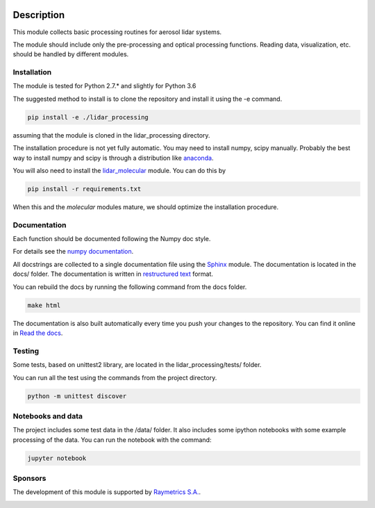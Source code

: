 .. image:: https://readthedocs.org/projects/lidar-processing/badge/?version=latest
   :target: http://lidar-processing.readthedocs.io/en/latest/?badge=latest
   :alt: Documentation Status

.. image:: https://codeship.com/projects/2e21b760-6eaf-0134-9495-3e75f4fffff1/status?branch=default
   :target: https://codeship.com/projects/177870
   :alt: Build Status

Description
===========

This module collects basic processing routines for aerosol lidar systems.

The module should include only the pre-processing and optical processing functions. Reading data, visualization, etc.
should be handled by different modules.



Installation
------------

The module is tested for Python 2.7.* and slightly for Python 3.6

The suggested method to install is to clone the repository and install it using the -e command.

.. sourcecode:: console

   pip install -e ./lidar_processing

assuming that the module is cloned in the lidar_processing directory.

The installation procedure is not yet fully automatic. You may need to install numpy, scipy manually. Probably
the best way to install numpy and scipy is through a distribution like `anaconda <https://www.continuum.io/downloads>`_.

You will also need to install the `lidar_molecular <https://bitbucket.org/iannis_b/lidar_molecular>`_ module. You
can do this by

.. sourcecode:: console

   pip install -r requirements.txt

When this and the *molecular* modules mature, we should optimize the installation procedure.


Documentation
-------------

Each function should be documented following the Numpy doc style.

For details see the `numpy documentation <https://github.com/numpy/numpy/blob/master/doc/HOWTO_DOCUMENT.rst.txt>`_.


All docstrings are collected to a single documentation file using the `Sphinx <http://www.sphinx-doc.org/>`_ module.
The documentation is located in the docs/ folder. The documentation is written in
`restructured text <http://www.sphinx-doc.org/en/stable/rest.html>`_ format.

You can rebuild the docs by running the following command from the docs folder.

.. sourcecode:: console

   make html

The documentation is also built automatically every time you push your changes to the repository. You can find it online
in `Read the docs <https://readthedocs.org/projects/lidar-processing/>`_.


Testing
-------
Some tests, based on unittest2 library, are located in the lidar_processing/tests/ folder.

You can run all the test using the commands from the project directory.

.. sourcecode:: console

   python -m unittest discover


Notebooks and data
------------------
The project includes some test data in the /data/ folder. It also includes some ipython notebooks with some
example processing of the data. You can run the notebook with the command:

.. sourcecode:: console

   jupyter notebook


Sponsors
--------
The development of this module is supported by `Raymetrics S.A. <https://www.raymetrics.com/>`_.

.. image:: logos/raymetrics_logo.png
   :target: https://www.raymetrics.com/
   :alt: Raymetrics logo


